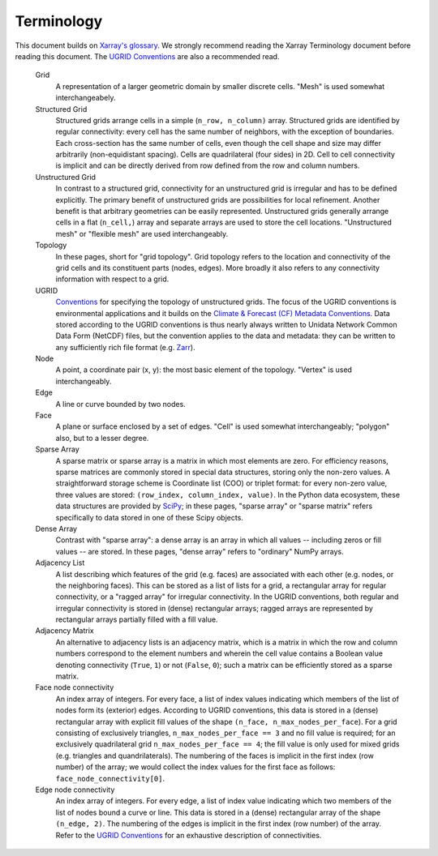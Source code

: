 Terminology
===========

This document builds on `Xarray's glossary
<https://xarray.pydata.org/en/stable/user-guide/terminology.html>`_.  We
strongly recommend reading the Xarray Terminology document before reading this
document. The `UGRID Conventions
<https://ugrid-conventions.github.io/ugrid-conventions/>`_ are also a
recommended read.

    Grid
        A representation of a larger geometric domain by smaller discrete
        cells. "Mesh" is used somewhat interchangeabely.

    Structured Grid
        Structured grids arrange cells in a simple (``n_row, n_column)`` array.
        Structured grids are identified by regular connectivity: every cell has
        the same number of neighbors, with the exception of boundaries. Each
        cross-section has the same number of cells, even though the cell shape
        and size may differ arbitrarily (non-equidistant spacing). Cells are
        quadrilateral (four sides) in 2D. Cell to cell connectivity is implicit
        and can be directly derived from row defined from the row and column
        numbers.

    Unstructured Grid
        In contrast to a structured grid, connectivity for an unstructured grid
        is irregular and has to be defined explicitly. The primary benefit of
        unstructured grids are possibilities for local refinement. Another
        benefit is that arbitrary geometries can be easily represented.
        Unstructured grids generally arrange cells in a flat (``n_cell,``)
        array and separate arrays are used to store the cell locations.
        "Unstructured mesh" or "flexible mesh" are used interchangeably.

    Topology
        In these pages, short for "grid topology". Grid topology refers to the
        location and connectivity of the grid cells and its constituent parts
        (nodes, edges). More broadly it also refers to any connectivity
        information with respect to a grid.

    UGRID
        `Conventions <https://ugrid-conventions.github.io/ugrid-conventions/>`_
        for specifying the topology of unstructured grids. The focus of the
        UGRID conventions is environmental applications and it builds on the
        `Climate & Forecast (CF) Metadata Conventions
        <http://cfconventions.org/>`_. Data stored according to the UGRID
        conventions is thus nearly always written to Unidata Network Common
        Data Form (NetCDF) files, but the convention applies to the data and
        metadata: they can be written to any sufficiently rich file format
        (e.g. `Zarr <https://zarr.readthedocs.io/en/stable/>`_).

    Node 
        A point, a coordinate pair (x, y): the most basic element of the
        topology. "Vertex" is used interchangeably.

    Edge
        A line or curve bounded by two nodes.

    Face
        A plane or surface enclosed by a set of edges. "Cell" is used somewhat
        interchangeably; "polygon" also, but to a lesser degree.

    Sparse Array
        A sparse matrix or sparse array is a matrix in which most elements are
        zero. For efficiency reasons, sparse matrices are commonly stored in
        special data structures, storing only the non-zero values. A
        straightforward storage scheme is Coordinate list (COO) or triplet
        format: for every non-zero value, three values are stored:
        ``(row_index, column_index, value)``. In the Python data ecosystem,
        these data structures are provided by `SciPy
        <https://docs.scipy.org/doc/scipy/reference/sparse.html>`_; in these
        pages, "sparse array" or "sparse matrix" refers specifically to data
        stored in one of these Scipy objects.

    Dense Array
        Contrast with "sparse array": a dense array is an array in which all
        values -- including zeros or fill values -- are stored. In these pages,
        "dense array" refers to "ordinary" NumPy arrays.

    Adjacency List
        A list describing which features of the grid (e.g. faces) are
        associated with each other (e.g. nodes, or the neighboring faces).
        This can be stored as a list of lists for a grid, a rectangular array
        for regular connectivity, or a "ragged array" for irregular
        connectivity. In the UGRID conventions, both regular and irregular
        connectivity is stored in (dense) rectangular arrays; ragged arrays are
        represented by rectangular arrays partially filled with a fill value.
        
    Adjacency Matrix
        An alternative to adjacency lists is an adjacency matrix, which is a
        matrix in which the row and column numbers correspond to the element
        numbers and wherein the cell value contains a Boolean value denoting
        connectivity (``True``, ``1``) or not (``False``, ``0``); such a matrix
        can be efficiently stored as a sparse matrix.

    Face node connectivity
        An index array of integers. For every face, a list of index values
        indicating which members of the list of nodes form its (exterior)
        edges. According to UGRID conventions, this data is stored in a
        (dense) rectangular array with explicit fill values of the shape
        ``(n_face, n_max_nodes_per_face``). For a grid consisting of
        exclusively triangles, ``n_max_nodes_per_face == 3`` and no fill value
        is required; for an exclusively quadrilateral grid
        ``n_max_nodes_per_face == 4``; the fill value is only used for mixed
        grids (e.g. triangles and quandrilaterals). The numbering of the faces
        is implicit in the first index (row number) of the array; we would
        collect the index values for the first face as follows:
        ``face_node_connectivity[0]``. 

    Edge node connectivity
        An index array of integers. For every edge, a list of index value
        indicating which two members of the list of nodes bound a curve or
        line. This data is stored in a (dense) rectangular array of the shape
        ``(n_edge, 2)``. The numbering of the edges is implicit in the first
        index (row number) of the array. Refer to the `UGRID Conventions
        <https://ugrid-conventions.github.io/ugrid-conventions/>`_ for an
        exhaustive description of connectivities.